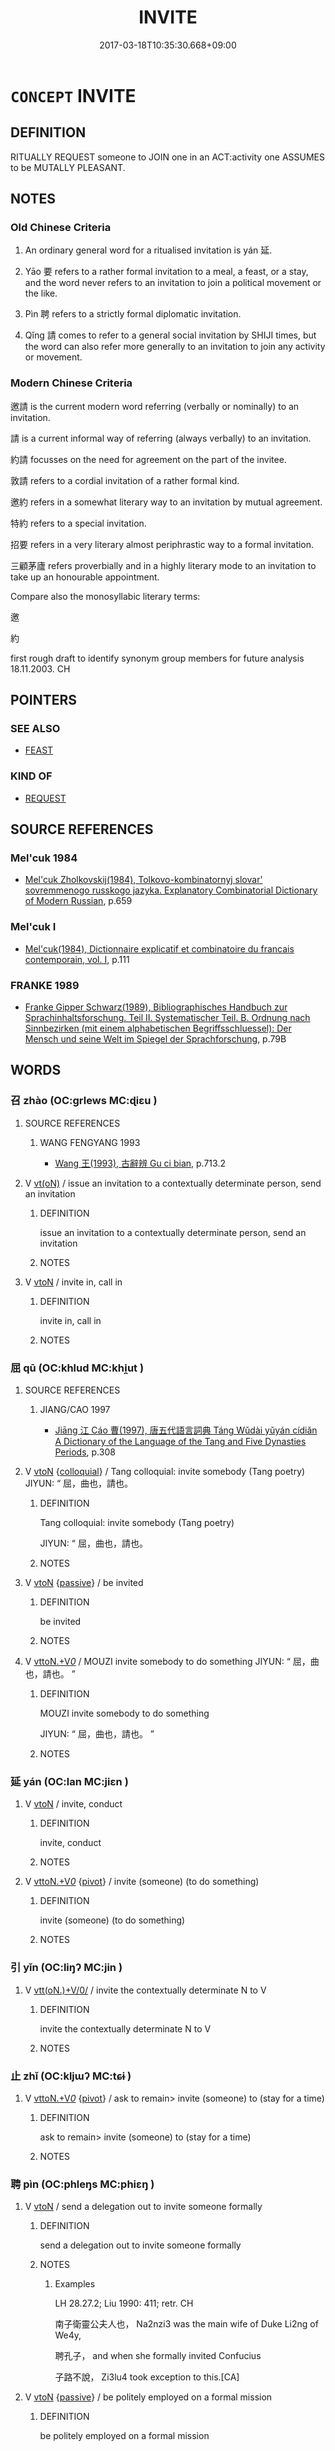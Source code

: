 # -*- mode: mandoku-tls-view -*-
#+TITLE: INVITE
#+DATE: 2017-03-18T10:35:30.668+09:00        
#+STARTUP: content
* =CONCEPT= INVITE
:PROPERTIES:
:CUSTOM_ID: uuid-7e9d0c54-d1a9-4c11-9ba1-3ec882fbd1c1
:SYNONYM+:  ASK
:SYNONYM+:  SUMMON
:SYNONYM+:  HAVE SOMEONE OVER
:SYNONYM+:  REQUEST SOMEONE'S COMPANY
:SYNONYM+:  REQUEST THE PLEASURE OF SOMEONE'S COMPANY
:TR_ZH: 邀請
:TR_OCH: 延
:END:
** DEFINITION

RITUALLY REQUEST someone to JOIN one in an ACT:activity one ASSUMES to be MUTALLY PLEASANT.

** NOTES

*** Old Chinese Criteria
1. An ordinary general word for a ritualised invitation is yán 延.

2. Yāo 要 refers to a rather formal invitation to a meal, a feast, or a stay, and the word never refers to an invitation to join a political movement or the like.

3. Pìn 聘 refers to a strictly formal diplomatic invitation.

4. Qǐng 請 comes to refer to a general social invitation by SHIJI times, but the word can also refer more generally to an invitation to join any activity or movement.

*** Modern Chinese Criteria
邀請 is the current modern word referring (verbally or nominally) to an invitation.

請 is a current informal way of referring (always verbally) to an invitation.

約請 focusses on the need for agreement on the part of the invitee.

敦請 refers to a cordial invitation of a rather formal kind.

邀約 refers in a somewhat literary way to an invitation by mutual agreement.

特約 refers to a special invitation.

招要 refers in a very literary almost periphrastic way to a formal invitation.

三顧茅廬 refers proverbially and in a highly literary mode to an invitation to take up an honourable appointment.

Compare also the monosyllabic literary terms:

邀

約

first rough draft to identify synonym group members for future analysis 18.11.2003. CH

** POINTERS
*** SEE ALSO
 - [[tls:concept:FEAST][FEAST]]

*** KIND OF
 - [[tls:concept:REQUEST][REQUEST]]

** SOURCE REFERENCES
*** Mel'cuk 1984
 - [[cite:MEL'CUK-1984][Mel'cuk Zholkovskij(1984), Tolkovo-kombinatornyj slovar' sovremmenogo russkogo jazyka. Explanatory Combinatorial Dictionary of Modern Russian]], p.659

*** Mel'cuk I
 - [[cite:MEL'CUK-I][Mel'cuk(1984), Dictionnaire explicatif et combinatoire du francais contemporain, vol. I]], p.111

*** FRANKE 1989
 - [[cite:FRANKE-1989][Franke Gipper Schwarz(1989), Bibliographisches Handbuch zur Sprachinhaltsforschung. Teil II. Systematischer Teil. B. Ordnung nach Sinnbezirken (mit einem alphabetischen Begriffsschluessel): Der Mensch und seine Welt im Spiegel der Sprachforschung]], p.79B

** WORDS
   :PROPERTIES:
   :VISIBILITY: children
   :END:
*** 召 zhào (OC:ɡrlews MC:ɖiɛu )
:PROPERTIES:
:CUSTOM_ID: uuid-5f0220b8-f9e3-4cfa-8e97-7d574ea71b32
:Char+: 召(30,2/5) 
:GY_IDS+: uuid-937ae4af-5605-41c2-ae09-6796cb4fb390
:PY+: zhào     
:OC+: ɡrlews     
:MC+: ɖiɛu     
:END: 
**** SOURCE REFERENCES
***** WANG FENGYANG 1993
 - [[cite:WANG-FENGYANG-1993][Wang 王(1993), 古辭辨 Gu ci bian]], p.713.2

**** V [[tls:syn-func::#uuid-e64a7a95-b54b-4c94-9d6d-f55dbf079701][vt(oN)]] / issue  an invitation to a contextually determinate person, send an invitation
:PROPERTIES:
:CUSTOM_ID: uuid-5d272d7a-0676-49bc-8d2a-b67712e0b511
:WARRING-STATES-CURRENCY: 3
:END:
****** DEFINITION

issue  an invitation to a contextually determinate person, send an invitation

****** NOTES

**** V [[tls:syn-func::#uuid-fbfb2371-2537-4a99-a876-41b15ec2463c][vtoN]] / invite in, call in
:PROPERTIES:
:CUSTOM_ID: uuid-d76a8029-157b-46ee-a31a-baaf8e1e0d72
:END:
****** DEFINITION

invite in, call in

****** NOTES

*** 屈 qū (OC:khlud MC:khi̯ut )
:PROPERTIES:
:CUSTOM_ID: uuid-4325d178-2a41-46c4-be8c-d7eff7527b5e
:Char+: 屈(44,5/8) 
:GY_IDS+: uuid-cacbf37d-677b-4d45-9dc2-235fd5c5cdeb
:PY+: qū     
:OC+: khlud     
:MC+: khi̯ut     
:END: 
**** SOURCE REFERENCES
***** JIANG/CAO 1997
 - [[cite:JIANG/CAO-1997][Jiāng 江 Cáo 曹(1997), 唐五代語言詞典 Táng Wǔdài yǔyán cídiǎn A Dictionary of the Language of the Tang and Five Dynasties Periods]], p.308

**** V [[tls:syn-func::#uuid-fbfb2371-2537-4a99-a876-41b15ec2463c][vtoN]] {[[tls:sem-feat::#uuid-2d131ece-0e8e-4fd3-8839-9395b7aa4b14][colloquial]]} / Tang colloquial: invite somebody (Tang poetry) JIYUN: “ 屈，曲也，請也。
:PROPERTIES:
:CUSTOM_ID: uuid-568a611c-4f6a-4746-8e15-9ac6890486ed
:END:
****** DEFINITION

Tang colloquial: invite somebody (Tang poetry) 

JIYUN: “ 屈，曲也，請也。

****** NOTES

**** V [[tls:syn-func::#uuid-fbfb2371-2537-4a99-a876-41b15ec2463c][vtoN]] {[[tls:sem-feat::#uuid-988c2bcf-3cdd-4b9e-b8a4-615fe3f7f81e][passive]]} / be invited
:PROPERTIES:
:CUSTOM_ID: uuid-353991f4-c5aa-4673-be58-36f610e166d7
:END:
****** DEFINITION

be invited

****** NOTES

**** V [[tls:syn-func::#uuid-25b356b8-b8b3-45bd-8689-04894567deb5][vttoN.+V/0/]] / MOUZI invite somebody to do something JIYUN: “ 屈，曲也，請也。 ”
:PROPERTIES:
:CUSTOM_ID: uuid-c1d8b95f-0783-4e5d-9856-7b6a3f9316c6
:END:
****** DEFINITION

MOUZI invite somebody to do something 

JIYUN: “ 屈，曲也，請也。 ”

****** NOTES

*** 延 yán (OC:lan MC:jiɛn )
:PROPERTIES:
:CUSTOM_ID: uuid-eebd602f-c229-4c8c-a857-735babc6ea28
:Char+: 延(54,4/7) 
:GY_IDS+: uuid-8fe07b77-77b5-4fe7-9c1d-963a93283234
:PY+: yán     
:OC+: lan     
:MC+: jiɛn     
:END: 
**** V [[tls:syn-func::#uuid-fbfb2371-2537-4a99-a876-41b15ec2463c][vtoN]] / invite, conduct
:PROPERTIES:
:CUSTOM_ID: uuid-2632cbe0-b32b-4c6c-be46-a0fd5cce86c3
:WARRING-STATES-CURRENCY: 3
:END:
****** DEFINITION

invite, conduct

****** NOTES

**** V [[tls:syn-func::#uuid-25b356b8-b8b3-45bd-8689-04894567deb5][vttoN.+V/0/]] {[[tls:sem-feat::#uuid-cdc662a3-e2c9-4d1a-b58e-6442c74ee003][pivot]]} / invite (someone) (to do something)
:PROPERTIES:
:CUSTOM_ID: uuid-1a9b17aa-6b63-442b-8b54-4af4b75a4aed
:WARRING-STATES-CURRENCY: 3
:END:
****** DEFINITION

invite (someone) (to do something)

****** NOTES

*** 引 yǐn (OC:liŋʔ MC:jin )
:PROPERTIES:
:CUSTOM_ID: uuid-f2e8c7b7-0c2f-418f-b71a-759cb207bd25
:Char+: 引(57,1/4) 
:GY_IDS+: uuid-b20a26b1-8eef-484a-9af4-448ce9d781c4
:PY+: yǐn     
:OC+: liŋʔ     
:MC+: jin     
:END: 
**** V [[tls:syn-func::#uuid-7de00196-12aa-43e2-9843-72079143c05b][vtt(oN.)+V/0/]] / invite the contextually determinate N to V
:PROPERTIES:
:CUSTOM_ID: uuid-df8ed07b-e19d-4042-a787-5bf65dc2ec13
:END:
****** DEFINITION

invite the contextually determinate N to V

****** NOTES

*** 止 zhǐ (OC:kljɯʔ MC:tɕɨ )
:PROPERTIES:
:CUSTOM_ID: uuid-5b1dc74e-bdc4-447b-a8b3-24faf8b79220
:Char+: 止(77,0/4) 
:GY_IDS+: uuid-6556964e-355c-4f58-93fa-31077a01ad93
:PY+: zhǐ     
:OC+: kljɯʔ     
:MC+: tɕɨ     
:END: 
**** V [[tls:syn-func::#uuid-25b356b8-b8b3-45bd-8689-04894567deb5][vttoN.+V/0/]] {[[tls:sem-feat::#uuid-cdc662a3-e2c9-4d1a-b58e-6442c74ee003][pivot]]} / ask to remain> invite (someone) to (stay for a time)
:PROPERTIES:
:CUSTOM_ID: uuid-9b8134b9-2265-4fb5-b18a-8e70fe345d28
:WARRING-STATES-CURRENCY: 3
:END:
****** DEFINITION

ask to remain> invite (someone) to (stay for a time)

****** NOTES

*** 聘 pìn (OC:phleŋs MC:phiɛŋ )
:PROPERTIES:
:CUSTOM_ID: uuid-b592584d-a032-4f1d-8c75-f604541235d1
:Char+: 聘(128,7/13) 
:GY_IDS+: uuid-25311688-8019-41ff-abd6-70c802d38112
:PY+: pìn     
:OC+: phleŋs     
:MC+: phiɛŋ     
:END: 
**** V [[tls:syn-func::#uuid-fbfb2371-2537-4a99-a876-41b15ec2463c][vtoN]] / send a delegation out to invite someone formally
:PROPERTIES:
:CUSTOM_ID: uuid-5b973684-0b37-4c7a-927c-7b3ccbefb530
:WARRING-STATES-CURRENCY: 4
:END:
****** DEFINITION

send a delegation out to invite someone formally

****** NOTES

******* Examples
LH 28.27.2; Liu 1990: 411; retr. CH

 南子衛靈公夫人也， Na2nzi3 was the main wife of Duke Li2ng of We4y,

 聘孔子， and when she formally invited Confucius

 子路不說， Zi3lu4 took exception to this.[CA]

**** V [[tls:syn-func::#uuid-fbfb2371-2537-4a99-a876-41b15ec2463c][vtoN]] {[[tls:sem-feat::#uuid-988c2bcf-3cdd-4b9e-b8a4-615fe3f7f81e][passive]]} / be politely employed on a formal mission
:PROPERTIES:
:CUSTOM_ID: uuid-6064c6ec-e11b-468f-bb5e-96d5bd907dde
:END:
****** DEFINITION

be politely employed on a formal mission

****** NOTES

*** 要 yāo (OC:qew MC:ʔiɛu )
:PROPERTIES:
:CUSTOM_ID: uuid-b1a7f707-1655-4831-936f-1ce9e8aee4c8
:Char+: 要(146,3/9) 
:GY_IDS+: uuid-770a409a-3af2-4f16-9c16-09a9714a11cd
:PY+: yāo     
:OC+: qew     
:MC+: ʔiɛu     
:END: 
**** V [[tls:syn-func::#uuid-fbfb2371-2537-4a99-a876-41b15ec2463c][vtoN]] / invite
:PROPERTIES:
:CUSTOM_ID: uuid-fc531c53-f38c-4c59-94ca-ad7c18eb5fe3
:WARRING-STATES-CURRENCY: 4
:END:
****** DEFINITION

invite

****** NOTES

******* Examples
HF 34.10.6: invite (workers to a repast)

ZZ 12.426 吾藉王倪 If so, I could rely on Princely Scion 

 以要之。 to invite him to replace me on the throne."[CA]

GONG Yin 4.3;; ssj:1540; tr. Malmqvist 1971: 78 一君要之也。 and another lord invites him (to a meeting) (a).

**** V [[tls:syn-func::#uuid-fbfb2371-2537-4a99-a876-41b15ec2463c][vtoN]] {[[tls:sem-feat::#uuid-988c2bcf-3cdd-4b9e-b8a4-615fe3f7f81e][passive]]} / be invited
:PROPERTIES:
:CUSTOM_ID: uuid-7c2a686a-62e0-4dc6-8eb1-4172a1fbfc3f
:WARRING-STATES-CURRENCY: 2
:END:
****** DEFINITION

be invited

****** NOTES

******* Examples
GONG Huan 10.03; ssj: 1554; tr. Malmqvist 1971: 105 公不見要也。 The duke was not invited (to meet the marquis of Wei). [CA]

*** 請 qǐng (OC:tsheŋʔ MC:tshiɛŋ )
:PROPERTIES:
:CUSTOM_ID: uuid-6b53d6d0-5db5-4f4d-bc85-7f77ca73c194
:Char+: 請(149,8/15) 
:GY_IDS+: uuid-010b482a-10ee-43d9-b340-acd4861b7fdb
:PY+: qǐng     
:OC+: tsheŋʔ     
:MC+: tshiɛŋ     
:END: 
**** N [[tls:syn-func::#uuid-76be1df4-3d73-4e5f-bbc2-729542645bc8][nab]] {[[tls:sem-feat::#uuid-f55cff2f-f0e3-4f08-a89c-5d08fcf3fe89][act]]} / invitation
:PROPERTIES:
:CUSTOM_ID: uuid-9f956923-85ca-4e9a-82d1-e667dedf0510
:END:
****** DEFINITION

invitation

****** NOTES

**** V [[tls:syn-func::#uuid-2a0ded86-3b04-4488-bb7a-3efccfa35844][vadV]] / by invitation 請而見之
:PROPERTIES:
:CUSTOM_ID: uuid-2848a05c-b255-42d6-91f5-d0061070f351
:END:
****** DEFINITION

by invitation 請而見之

****** NOTES

**** V [[tls:syn-func::#uuid-fbfb2371-2537-4a99-a876-41b15ec2463c][vtoN]] / invite politely, invite politely to join one
:PROPERTIES:
:CUSTOM_ID: uuid-8f832699-0739-41e1-9e1a-e730b1694795
:WARRING-STATES-CURRENCY: 4
:END:
****** DEFINITION

invite politely, invite politely to join one

****** NOTES

*** 速 sù (OC:sooɡ MC:suk )
:PROPERTIES:
:CUSTOM_ID: uuid-024f8a28-d30f-4923-9a40-bf2905e6a669
:Char+: 速(162,7/11) 
:GY_IDS+: uuid-a8cead21-399f-4843-9da6-0cb0b1eed08b
:PY+: sù     
:OC+: sooɡ     
:MC+: suk     
:END: 
**** V [[tls:syn-func::#uuid-d71d0499-925e-4679-81d3-39598af630b3][vtoN.+V]] / invite N to V
:PROPERTIES:
:CUSTOM_ID: uuid-fed5babd-b7c8-429c-94fd-0083e4d91607
:END:
****** DEFINITION

invite N to V

****** NOTES

*** 飲 yìn (OC:qrɯms MC:ʔim )
:PROPERTIES:
:CUSTOM_ID: uuid-d8798b29-e713-4a3b-97bf-33110f94c805
:Char+: 飲(184,4/13) 
:GY_IDS+: uuid-5c605dea-8752-47f2-b7c6-c611d9482264
:PY+: yìn     
:OC+: qrɯms     
:MC+: ʔim     
:END: 
**** V [[tls:syn-func::#uuid-a2c810ab-05c4-4ed2-86eb-c954618d8429][vttoN1.+N2]] / give (somene N1) (something N2)  drink, invite (someone N1) fromally to drink (something N2); give ...
:PROPERTIES:
:CUSTOM_ID: uuid-35e5fc9a-72d3-4365-b571-ec1a5df41721
:WARRING-STATES-CURRENCY: 3
:END:
****** DEFINITION

give (somene N1) (something N2)  drink, invite (someone N1) fromally to drink (something N2); give a drinking party for飲鄉人酒

****** NOTES

*** 請令 qǐnglìng (OC:tsheŋʔ ɡ-reŋ MC:tshiɛŋ liɛŋ )
:PROPERTIES:
:CUSTOM_ID: uuid-e8db5679-5132-4f01-9821-33a1ffb82770
:Char+: 請(149,8/15) 令(9,3/5) 
:GY_IDS+: uuid-010b482a-10ee-43d9-b340-acd4861b7fdb uuid-91d38b07-5b06-47cc-88d9-624f7c18a502
:PY+: qǐng lìng    
:OC+: tsheŋʔ ɡ-reŋ    
:MC+: tshiɛŋ liɛŋ    
:END: 
**** ? [[tls:syn-func::#uuid-be35f265-0ebc-41e0-8a8c-2e145b8bcd97][VPtt(oN.)+V/0/]] / invite the contextually determinate N to V
:PROPERTIES:
:CUSTOM_ID: uuid-56cfec34-b8bc-441e-b195-885f99f3d510
:END:
****** DEFINITION

invite the contextually determinate N to V

****** NOTES

*** 請迎 qǐngyíng (OC:tsheŋʔ ŋɡraŋ MC:tshiɛŋ ŋɣaŋ )
:PROPERTIES:
:CUSTOM_ID: uuid-dc343a5f-4e42-4188-84f7-1c63151de94e
:Char+: 請(149,8/15) 迎(162,4/8) 
:GY_IDS+: uuid-010b482a-10ee-43d9-b340-acd4861b7fdb uuid-22408e86-77b5-4668-800f-91f37f5338a1
:PY+: qǐng yíng    
:OC+: tsheŋʔ ŋɡraŋ    
:MC+: tshiɛŋ ŋɣaŋ    
:END: 
****  [[tls:syn-func::#uuid-4bda1e0e-70f2-4527-8eaa-9f739d428a17][VPttoN.+V/0/]] / invite and welcome N to V
:PROPERTIES:
:CUSTOM_ID: uuid-9c133a57-eb1f-4180-94aa-348bb1a9e653
:END:
****** DEFINITION

invite and welcome N to V

****** NOTES

*** 謁請 yèqǐng (OC:qad tsheŋʔ MC:ʔi̯ɐt tshiɛŋ )
:PROPERTIES:
:CUSTOM_ID: uuid-da27cf59-b50a-4a8e-9f6e-b574663f2dd6
:Char+: 謁(149,9/16) 請(149,8/15) 
:GY_IDS+: uuid-ed694f6b-c482-40ad-ae71-c1c92d0f421a uuid-010b482a-10ee-43d9-b340-acd4861b7fdb
:PY+: yè qǐng    
:OC+: qad tsheŋʔ    
:MC+: ʔi̯ɐt tshiɛŋ    
:END: 
**** V [[tls:syn-func::#uuid-bd68c541-ce51-4e6a-81bf-5f8357489350][VPt(oN1.)+N2]] / invite the contextually determinate person N1 to fill the position N2
:PROPERTIES:
:CUSTOM_ID: uuid-836b6479-8b1a-487e-b07c-47ac41b0f014
:END:
****** DEFINITION

invite the contextually determinate person N1 to fill the position N2

****** NOTES

**** V [[tls:syn-func::#uuid-a2c810ab-05c4-4ed2-86eb-c954618d8429][vttoN1.+N2]] / invite someone N1 to fill the office N2
:PROPERTIES:
:CUSTOM_ID: uuid-b5385155-e47a-42dd-b266-75c92c1db44c
:END:
****** DEFINITION

invite someone N1 to fill the office N2

****** NOTES

*** 迎請 yíngqǐng (OC:ŋɡraŋ tsheŋʔ MC:ŋɣaŋ tshiɛŋ )
:PROPERTIES:
:CUSTOM_ID: uuid-6dfb5734-0025-493e-8404-ab2013fdcc2b
:Char+: 迎(162,4/8) 請(149,8/15) 
:GY_IDS+: uuid-22408e86-77b5-4668-800f-91f37f5338a1 uuid-010b482a-10ee-43d9-b340-acd4861b7fdb
:PY+: yíng qǐng    
:OC+: ŋɡraŋ tsheŋʔ    
:MC+: ŋɣaŋ tshiɛŋ    
:END: 
**** V [[tls:syn-func::#uuid-98f2ce75-ae37-4667-90ff-f418c4aeaa33][VPtoN]] / invite someone to help one
:PROPERTIES:
:CUSTOM_ID: uuid-7f6443b2-94e8-4f75-9888-14ecd117c0a4
:END:
****** DEFINITION

invite someone to help one

****** NOTES

*** 求 qiú (OC:ɡu MC:gɨu )
:PROPERTIES:
:CUSTOM_ID: uuid-33e05763-b903-44b5-b4f5-bd9007153a58
:Char+: 求(85,2/6) 
:GY_IDS+: uuid-f68bbc45-0deb-4d2f-bd88-bef660d91d75
:PY+: qiú     
:OC+: ɡu     
:MC+: gɨu     
:END: 
**** V [[tls:syn-func::#uuid-fbfb2371-2537-4a99-a876-41b15ec2463c][vtoN]] / late: invite politely
:PROPERTIES:
:CUSTOM_ID: uuid-97313261-906b-471b-9398-985e1f60a76a
:END:
****** DEFINITION

late: invite politely

****** NOTES

** BIBLIOGRAPHY
bibliography:../core/tlsbib.bib

